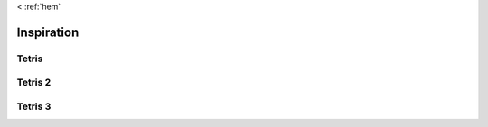 < :ref:`hem`

Inspiration 
***********

Tetris
======

.. image::  images/tetris/tetris_s1e1.pdf 
   :align:   center
   :height:  300px
   :width:  300px

.. image::  images/tetris/tetris_s1e2.pdf
   :align:   center
   :height:  300px
   :width:  300px
      
.. image::  images/tetris/tetris_s1e3.pdf
   :align:   center
   :height:  300px
   :width:  300px
      
.. image::  images/tetris/tetris_s1e4.pdf
   :align:   center
   :height:  300px
   :width:  300px
   
Tetris 2
========
   
.. image::  images/tetris/tetris_s2e1.pdf
   :align:   center
   :height:  300px
   :width:  300px
   
.. image::  images/tetris/tetris_s2e2.pdf
   :align:   center
   :height:  300px
   :width:  300px
   
.. image::  images/tetris/tetris_s2e3.pdf
   :align:   center
   :height:  300px
   :width:  300px
   
.. image::  images/tetris/tetris_s2e4.pdf
   :align:   center
   :height:  300px
   :width:  300px
   
Tetris 3
========

.. image::  images/tetris/tetris_s3e1.pdf
   :align:   center
   :height:  300px
   :width:  300px
   
.. image::  images/tetris/tetris_s3e2.pdf
   :align:   center
   :height:  300px
   :width:  300px
   
.. image::  images/tetris/tetris_s3e3.pdf
   :align:   center
   :height:  300px
   :width:  300px
   
.. image::  images/tetris/tetris_s3e4.pdf
   :align:   center
   :height:  300px
   :width:  300px
